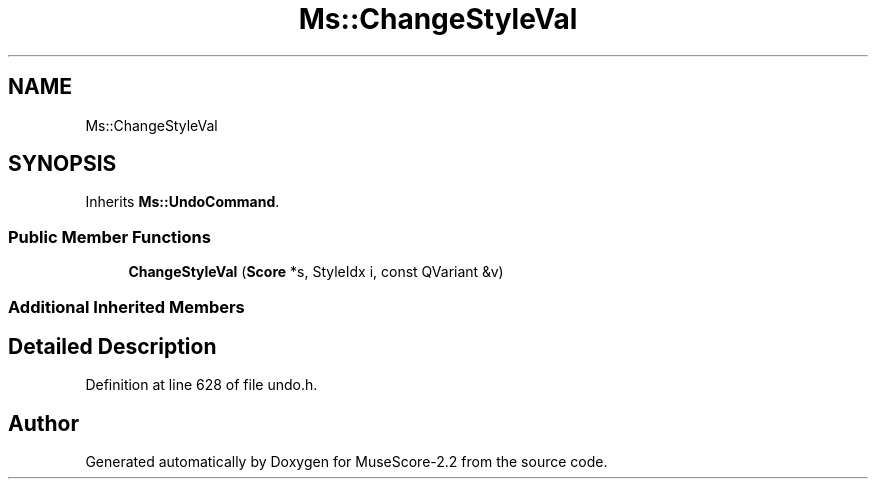 .TH "Ms::ChangeStyleVal" 3 "Mon Jun 5 2017" "MuseScore-2.2" \" -*- nroff -*-
.ad l
.nh
.SH NAME
Ms::ChangeStyleVal
.SH SYNOPSIS
.br
.PP
.PP
Inherits \fBMs::UndoCommand\fP\&.
.SS "Public Member Functions"

.in +1c
.ti -1c
.RI "\fBChangeStyleVal\fP (\fBScore\fP *s, StyleIdx i, const QVariant &v)"
.br
.in -1c
.SS "Additional Inherited Members"
.SH "Detailed Description"
.PP 
Definition at line 628 of file undo\&.h\&.

.SH "Author"
.PP 
Generated automatically by Doxygen for MuseScore-2\&.2 from the source code\&.
